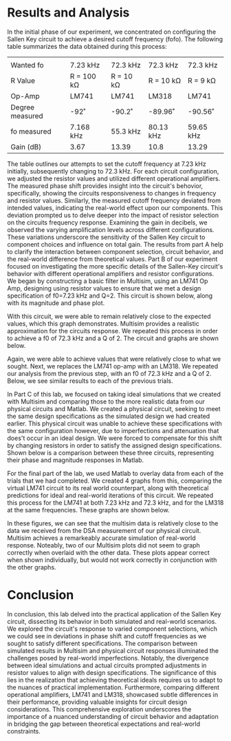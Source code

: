 #+latex_class: article
#+latex_class_options: [12pt, a4paper]
#+latex_header: \usepackage[letterpaper]{geometry}
#+latex_header: \geometry{top=1.0in, bottom=1.0in, left=1.0in, right=1.0in}
#+latex_header: \usepackage{rotating}
#+latex_header: \usepackage{graphicx}
#+latex_header: \usepackage{pgfplots}
#+latex_header: \usepackage{filecontents}
#+latex_header: \usepackage{tikz}
#+latex_header: \usepackage{fancyhdr}
#+latex_header: \usepackage{enumitem}
#+latex_header: \pagestyle{fancy}
#+latex_header: \lhead{}
#+latex_header: \chead{}
#+latex_header: \rhead{Johnson \thepage}
#+latex_header: \lfoot{}
#+latex_header: \cfoot{}
#+latex_header: \rfoot{}
#+latex_header: \renewcommand{\headrulewidth}{0pt}
#+latex_header: \renewcommand{\footrulewidth}{0pt}
#+latex_header: \setlength\headsep{0.333in}
#+latex_header: \newcommand{\bibent}{\noindent \hangindent 40pt}
#+latex_header: \newenvironment{workscited}{\newpage \begin{center} Works Cited \end{center}}{\newpage }
#+latex_header: \graphicspath{ {./attachments/} }
#+options: toc:nil title:nil num:nil
#+BEGIN_EXPORT latex
\begin{document}
\begin{flushleft}
Christian Johnson\\
\vspace{2mm}Capt. Richard Hartnett\\
\vspace{2mm}Linear Circuits\\
\vspace{2mm}November 14 2023\\
\vspace{4mm}\begin{center}
Sallen Key Circuit Design Lab Report
\end{center}
\vspace{1mm}\setlength{\parindent}{0.5in}
#+END_EXPORT

# Essay Content goes here
#+BEGIN_EXPORT latex
\begin{abstract}
The lab focused on the practical application of the Sallen Key circuit, a fundamental element in basic filter design, to create a single second-order low-pass filter. The experiment aimed to implement real-world and simulated circuit designs, investigating the performance differences between the two. Utilizing both hardware implementation and MultiSim simulations, we explored the behavior of a second-order low-pass filter constructed from various operational amplifiers, including the LM741 and LM318. Our findings indicated a significant difference between the simulated filter and the real-world filters, forcing us to adjust our circuit design in order to adjust for the difference, and satisfy the given values. This adjustment process underscored the critical influence of real-world factors on filter performance. In the end, our exploration not only illuminated the challenges in achieving theoretical ideals but also emphasized the importance of adapting circuit designs to the intricacies of practical implementation.

\end{abstract}
#+END_EXPORT


* Results and Analysis
In the initial phase of our experiment, we concentrated on configuring the Sallen Key circuit to achieve a desired cutoff frequency (fofo​). The following table summarizes the data obtained during this process:
|                 |            |           |           |           |
| Wanted fo       | 7.23 kHz   | 72.3 kHz  | 72.3 kHz  | 72.3 kHz  |
| R Value         | R = 100 kΩ | R = 10 kΩ | R = 10 kΩ | R = 9 kΩ  |
| Op-Amp          | LM741      | LM741     | LM318     | LM741     |
| Degree measured | -92˚       | -90.2˚    | -89.96˚   | -90.56˚   |
| fo measured     | 7.168 kHz  | 55.3 kHz  | 80.13 kHz | 59.65 kHz |
| Gain (dB)       | 3.67       | 13.39     | 10.8      | 13.29     |

The table outlines our attempts to set the cutoff frequency at 7.23 kHz initially, subsequently changing to 72.3 kHz. For each circuit configuration, we adjusted the resistor values and utilized different operational amplifiers. The measured phase shift provides insight into the circuit's behovior, specifically, showing the circuits responsiveness to changes in frequency and resistor values. Similarly, the measured cutoff frequency deviated from intended values, indicating the real-world effect upon our components. This deviation prompted us to delve deeper into the impact of resistor selection on the circuits frequency response. Examining the gain in decibels, we observed the varying amplification levels across different configurations. These variations underscore the sensitivity of the Sallen Key circuit to component choices and influence on total gain. The results from part A help to clarify the interaction between component selection, circuit behavior, and the real-world difference from theoretical values.
Part B of our experiment focused on investigating the more specific details of the Sallen-Key circuit's behavior with different operational amplifiers and resistor configurations. We began by constructing a basic filter in Multisim, using an LM741 Op Amp, designing using resistor values to ensure that we met a design specification of f0=7.23 kHz and Q=2. This circuit is shown below, along with its magnitude and phase plot. 
#+BEGIN_EXPORT latex
\begin{figure}[htb]
\centering
\includegraphics[width=0.7\textwidth]{Linear Sallen-Key/Multisim f7.23.png}
\caption{7.23 kHz Circuit}
\end{figure}
\begin{figure}[htb]
\centering
\includegraphics[width=0.7\textwidth]{Linear Sallen-Key/Multigraph f7.23.png}
\caption{Magnitude and Phase - 7.23 kHz}
\end{figure}
#+END_EXPORT
With this circuit, we were able to remain relatively close to the expected values, which this graph demonstrates. Multisim provides a realistic approximation for the circuits response. We repeated this process in order to achieve a f0 of 72.3 kHz and a Q of 2. The circuit and graphs are shown below.
#+BEGIN_EXPORT latex
\begin{figure}[htb]
\centering
\includegraphics[width=0.5\textwidth]{Linear Sallen-Key/Multisim f72.3.png}
\caption{72.3 kHz Circuit}
\end{figure}
\begin{figure}[htb]
\centering
\includegraphics[width=0.7\textwidth]{Linear Sallen-Key/Multigraph f72.3.png}
\caption{Magnitude and Phase - 72.3 kHz}
\end{figure}
#+END_EXPORT
Again, we were able to achieve values that were relatively close to what we sought. 
Next, we replaces the LM741 op-amp with an LM318. We repeated our analysis from the previous step, with an f0 of 72.3 kHz and a Q of 2. Below, we see similar results to each of the previous trials.
#+BEGIN_EXPORT latex
\begin{figure}[htb]
\centering
\includegraphics[width=0.4\textwidth]{Linear Sallen-Key/Multigraph 318.png}
\caption{Magnitude and Phase plot - LM318}
\end{figure}
#+END_EXPORT

In Part C of this lab, we focused on taking ideal simulations that we created with Multisim and comparing those to the more realistic data from our physical circuits and Matlab. We created a physical circuit, seeking to meet the same design specifications as the simulated design we had created earlier. This physical circuit was unable to achieve these specifications with the same configuration however, due to imperfections and attenuation that does't occur in an ideal design. We were forced to compensate for this shift by changing resistors in order to satisfy the assigned design specifications. Shown below is a comparison between these three circuits, representing their phase and magnitude responses in Matlab.
#+BEGIN_EXPORT latex
\begin{figure}[htb]
\centering
\includegraphics[width=0.45\textwidth]{MatLabGraphs/MagCompare72.3k.png}
\includegraphics[width=0.45\textwidth]{MatLabGraphs/PhaseCompare72.3k.png}
\caption{Magnitude and Phase Response}
\end{figure}
#+END_EXPORT
For the final part of the lab, we used Matlab to overlay data from each of the trials that we had completed. We created 4 graphs from this, comparing the virtual LM741 circuit to its real world counterpart, along with theoretical predictions for ideal and real-world iterations of this circuit. We repeated this process for the LM741 at both 7.23 kHz and 72.3 kHz, and for the LM318 at the same frequencies. These graphs are shown below.
#+BEGIN_EXPORT latex
\begin{figure}[htb]
  \centering
  \includegraphics[width=0.45\textwidth]{MatLabGraphs/Mag7.23k.png}
  \includegraphics[width=0.45\textwidth]{MatLabGraphs/Phase7.23k.png}
  \caption{Magnitude and Phase at \(f_0 = 7.23 \text{ kHz}\)}
\end{figure}

\newpage

\begin{figure}[htb]
  \centering
  \includegraphics[width=0.30\textwidth]{MatLabGraphs/741Mag72.3k.png}
  \includegraphics[width=0.30\textwidth]{MatLabGraphs/741Phase72.3k.png}
  \caption{LM741 Magnitude and Phase at \(f_0 = 72.3 \text{ kHz}\)}
\end{figure}

\begin{figure}[htb]
  \centering
  \includegraphics[width=0.30\textwidth]{MatLabGraphs/318Mag72.3k.png}
  \includegraphics[width=0.30\textwidth]{MatLabGraphs/318Phase72.3k.png}
  \caption{LM318 Magnitude and Phase at \(f_0 = 72.3 \text{ kHz}\)}
\end{figure}

\begin{figure}[htb]
  \centering
  \includegraphics[width=0.30\textwidth]{MatLabGraphs/MagCompare72.3k.png}
  \includegraphics[width=0.30\textwidth]{MatLabGraphs/741MagComp.png}
  \caption{Magnitude Comparison and LM741 Compensated at \(f_0 = 72.3 \text{ kHz}\)}
\end{figure}
#+END_EXPORT
In these figures, we can see that the multisim data is relatively close to the data we received from the DSA measurement of our physical circuit. Multisim achieves a remarkeably accurate simulation of real-world response. Noteably, two of our Multisim plots did not seem to graph correctly when overlaid with the other data. These plots appear correct when shown individually, but would not work correctly in conjunction with the other graphs. 
* Conclusion

In conclusion, this lab delved into the practical application of the Sallen Key circuit, dissecting its behavior in both simulated and real-world scenarios. We explored the circuit's response to varied component selections, which we could see in deviations in phase shift and cutoff frequencies as we sought to satisfy different specifications. The comparison between simulated results in Multisim and physical circuit responses illuminated the challenges posed by real-world imperfections. Notably, the divergence between ideal simulations and actual circuits prompted adjustments in resistor values to align with design specifications. The significance of this lies in the realization that achieving theoretical ideals requires us to adapt to the nuances of practical implementation. Furthermore, comparing different operational amplifiers, LM741 and LM318, showcased subtle differences in their performance, providing valuable insights for circuit design considerations. This comprehensive exploration underscores the importance of a nuanced understanding of circuit behavior and adaptation in bridging the gap between theoretical expectations and real-world constraints.


# Place /notes/ or /bib/ sections here if needed

#+BEGIN_EXPORT latex
\end{document}
#+END_EXPORT
